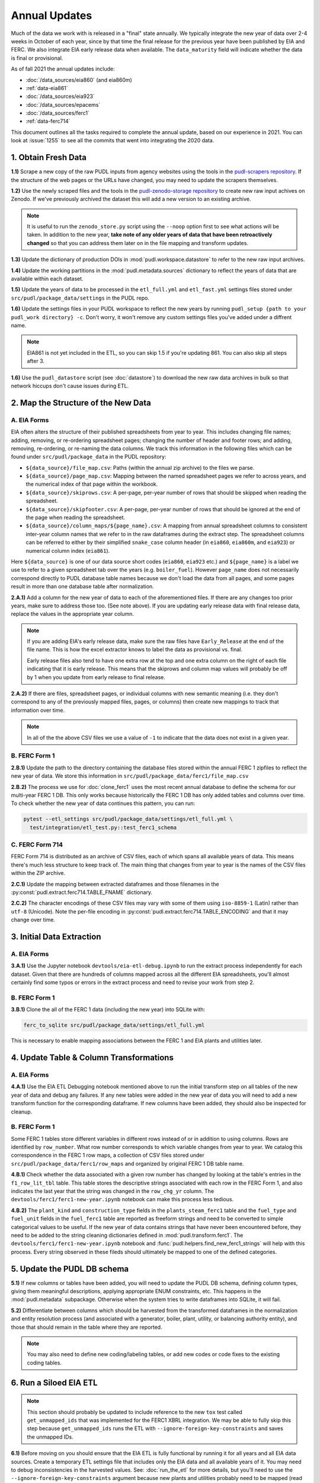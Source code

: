 ===============================================================================
Annual Updates
===============================================================================
Much of the data we work with is released in a "final" state annually. We typically
integrate the new year of data over 2-4 weeks in October of each year, since by that
time the final release for the previous year have been published by EIA and FERC. We
also integrate EIA early release data when available. The ``data_maturity`` field will
indicate whether the data is final or provisional.

As of fall 2021 the annual updates include:

* :doc:`/data_sources/eia860` (and eia860m)
* :ref:`data-eia861`
* :doc:`/data_sources/eia923`
* :doc:`/data_sources/epacems`
* :doc:`/data_sources/ferc1`
* :ref:`data-ferc714`

This document outlines all the tasks required to complete the annual update, based on
our experience in 2021. You can look at :issue:`1255` to see all the commits that went
into integrating the 2020 data.

1. Obtain Fresh Data
--------------------
**1.1)** Scrape a new copy of the raw PUDL inputs from agency websites using the tools
in the
`pudl-scrapers repository <https://github.com/catalyst-cooperative/pudl-scrapers>`__.
If the structure of the web pages or the URLs have changed, you may need to update the
scrapers themselves.

**1.2)** Use the newly scraped files and the tools in the `pudl-zenodo-storage
repository <https://github.com/catalyst-cooperative/pudl-zenodo-storage>`__ to create
new raw input achives on Zenodo. If we've previously archived the dataset this will add
a new version to an existing archive.

.. note::
    It is useful to run the ``zenodo_store.py`` script using the ``--noop`` option first
    to see what actions will be taken. In addition to the new year, **take note of any
    older years of data that have been retroactively changed** so that you can address
    them later on in the file mapping and transform updates.

**1.3)** Update the dictionary of production DOIs in :mod:`pudl.workspace.datastore` to
refer to the new raw input archives.

**1.4)** Update the working partitions in the :mod:`pudl.metadata.sources` dictionary to
reflect the years of data that are available within each dataset.

**1.5)** Update the years of data to be processed in the ``etl_full.yml`` and
``etl_fast.yml`` settings files stored under ``src/pudl/package_data/settings`` in the
PUDL repo.

**1.6)** Update the settings files in your PUDL workspace to reflect the new
years by running ``pudl_setup {path to your pudl_work directory} -c``. Don't worry, it
won't remove any custom settings files you've added under a diffrent name.

.. note::

    EIA861 is not yet included in the ETL, so you can skip 1.5 if you're updating 861.
    You can also skip all steps after 3.

**1.6)** Use the ``pudl_datastore`` script (see :doc:`datastore`) to download the new
raw data archives in bulk so that network hiccups don't cause issues during ETL.

2. Map the Structure of the New Data
------------------------------------

A. EIA Forms
^^^^^^^^^^^^
EIA often alters the structure of their published spreadsheets from year to year. This
includes changing file names; adding, removing, or re-ordering spreadsheet pages;
changing the number of header and footer rows; and adding, removing, re-ordering, or
re-naming the data columns. We track this information in the following files which can
be found under ``src/pudl/package_data`` in the PUDL repository:

* ``${data_source}/file_map.csv``: Paths (within the annual zip archive) to the files we
  parse.
* ``${data_source}/page_map.csv``: Mapping between the named spreadsheet pages we refer
  to across years, and the numerical index of that page within the workbook.
* ``${data_source}/skiprows.csv``: A per-page, per-year number of rows that should be
  skipped when reading the spreadsheet.
* ``${data_source}/skipfooter.csv``: A per-page, per-year number of rows that should be
  ignored at the end of the page when reading the spreadsheet.
* ``${data_source}/column_maps/${page_name}.csv``: A mapping from annual spreadsheet
  columns to consistent inter-year column names that we refer to in the raw dataframes
  during the extract step. The spreadsheet columns can be referred to either by their
  simplified ``snake_case`` column header (in ``eia860``, ``eia860m``, and ``eia923``)
  or numerical column index (``eia861``).

Here ``${data_source}`` is one of our data source short codes (``eia860``, ``eia923``
etc.) and ``${page_name}`` is a label we use to refer to a given spreadsheet tab over
the years (e.g. ``boiler_fuel``). However ``page_name`` does not necessarily correspond
directly to PUDL database table names because we don't load the data from all pages, and
some pages result in more than one database table after normalization.

**2.A.1)** Add a column for the new year of data to each of the aforementioned files. If
there are any changes too prior years, make sure to address those too. (See note above).
If you are updating early release data with final release data, replace the values in
the appropriate year column.

.. note::

   If you are adding EIA's early release data, make sure the raw files have
   ``Early_Release`` at the end of the file name. This is how the excel extractor knows
   to label the data as provisional vs. final.

   Early release files also tend to have one extra row at the top and one extra column
   on the right of each file indicating that it is early release. This means that the
   skiprows and column map values will probably be off by 1 when you update from early
   release to final release.

**2.A.2)** If there are files, spreadsheet pages, or individual columns with new
semantic meaning (i.e. they don't correspond to any of the previously mapped files,
pages, or columns) then create new mappings to track that information over time.

.. note::

    In all of the the above CSV files we use a value of ``-1`` to indicate that the data
    does not exist in a given year.

B. FERC Form 1
^^^^^^^^^^^^^^
**2.B.1)** Update the path to the directory containing the database files stored within
the annual FERC 1 zipfiles to reflect the new year of data. We store this information in
``src/pudl/package_data/ferc1/file_map.csv``

**2.B.2)** The process we use for :doc:`clone_ferc1` uses the most recent annual
database to define the schema for our multi-year FERC 1 DB. This only works because
historically the FERC 1 DB has only added tables and columns over time. To check whether
the new year of data continues this pattern, you can run:

.. code-block:: bash

  pytest --etl_settings src/pudl/package_data/settings/etl_full.yml \
    test/integration/etl_test.py::test_ferc1_schema

C. FERC Form 714
^^^^^^^^^^^^^^^^
FERC Form 714 is distributed as an archive of CSV files, each of which spans
all available years of data. This means there's much less structure to keep track of.
The main thing that changes from year to year is the names of the CSV files within the
ZIP archive.

**2.C.1)** Update the mapping between extracted dataframes and those filenames in the
:py:const:`pudl.extract.ferc714.TABLE_FNAME` dictionary.

**2.C.2)** The character encodings of these CSV files may vary with some of them using
``iso-8859-1`` (Latin) rather than ``utf-8`` (Unicode). Note the per-file encoding
in :py:const:`pudl.extract.ferc714.TABLE_ENCODING` and that it may change over time.

3. Initial Data Extraction
--------------------------

A. EIA Forms
^^^^^^^^^^^^
**3.A.1)** Use the Jupyter notebook ``devtools/eia-etl-debug.ipynb`` to run the extract
process independently for each dataset. Given that there are hundreds of columns mapped
across all the different EIA spreadsheets, you'll almost certainly find some typos or
errors in the extract process and need to revise your work from step 2.

B. FERC Form 1
^^^^^^^^^^^^^^
**3.B.1)** Clone the all of the FERC 1 data (including the new year) into SQLite with:

.. code-block:: bash

    ferc_to_sqlite src/pudl/package_data/settings/etl_full.yml

This is necessary to enable mapping associations between the FERC 1 and EIA plants and
utilities later.

4. Update Table & Column Transformations
----------------------------------------

A. EIA Forms
^^^^^^^^^^^^
**4.A.1)** Use the EIA ETL Debugging notebook mentioned above to run the initial
transform step on all tables of the new year of data and debug any failures. If any new
tables were added in the new year of data you will need to add a new transform function
for the corresponding dataframe. If new columns have been added, they should also be
inspected for cleanup.

B. FERC Form 1
^^^^^^^^^^^^^^
Some FERC 1 tables store different variables in different rows instead of or in addition
to using columns. Rows are identified by ``row_number``. What row number corresponds to
which variable changes from year to year.  We catalog this correspondence in the FERC 1
row maps, a collection of CSV files stored under
``src/pudl/package_data/ferc1/row_maps`` and organized by original FERC 1 DB table name.

**4.B.1)** Check whether the data associated with a given row number has changed
by looking at the table's entries in the ``f1_row_lit_tbl`` table. This table stores the
descriptive strings associated with each row in the FERC Form 1, and also indicates the
last year that the string was changed in the ``row_chg_yr`` column. The
``devtools/ferc1/ferc1-new-year.ipynb`` notebook can make this process less tedious.

**4.B.2)** The ``plant_kind`` and ``construction_type`` fields in the
``plants_steam_ferc1`` table and the ``fuel_type`` and ``fuel_unit`` fields in the
``fuel_ferc1`` table are reported as freeform strings and need to be converted to simple
categorical values to be useful. If the new year of data contains strings that have
never been encountered before, they need to be added to the string cleaning dictionaries
defined in :mod:`pudl.transform.ferc1`. The ``devtools/ferc1/ferc1-new-year.ipynb``
notebook and :func:`pudl.helpers.find_new_ferc1_strings` will help with this process.
Every string observed in these fileds should ultimately be mapped to one of the defined
categories.

5. Update the PUDL DB schema
----------------------------
**5.1)** If new columns or tables have been added, you will need to update the
PUDL DB schema, defining column types, giving them meaningful descriptions, applying
appropriate ENUM constraints, etc. This happens in the :mod:`pudl.metadata` subpackage.
Otherwise when the system tries to write dataframes into SQLite, it will fail.

**5.2)** Differentiate between columns which should be harvested from the transformed
dataframes in the normalization and entity resolution process (and associated with a
generator, boiler, plant, utility, or balancing authority entity), and those that should
remain in the table where they are reported.

.. note::

    You may also need to define new coding/labeling tables, or add new codes or code
    fixes to the existing coding tables.

6. Run a Siloed EIA ETL
-----------------------
.. note::

    This section should probably be updated to include reference to the new ``tox`` test
    called ``get_unmapped_ids`` that was implemented for the FERC1 XBRL integration. We
    may be able to fully skip this step because ``get_unmapped_ids`` runs the ETL with
    ``--ignore-foreign-key-constraints`` and saves the unmapped IDs.

**6.1)** Before moving on you should ensure that the EIA ETL is fully functional by
running it for all years and all EIA data sources. Create a temporary ETL settings file
that includes only the EIA data and all available years of it. You may need to debug
inconsistencies in the harvested values. See: :doc:`run_the_etl` for more details, but
you'll need to use the ``--ignore-foreign-key-constraints`` argument because new plants
and utilities probably need to be mapped (read on into next section).

7. Integration Between Datasets
-------------------------------

A. FERC 1 & EIA Plants & Utilities
^^^^^^^^^^^^^^^^^^^^^^^^^^^^^^^^^^
**7.A.1)** Once you have a PUDL DB containing **ALL OF AND ONLY THE EIA DATA**
(including the new year of data), and a cloned FERC 1 DB containing all years of
available data, you should link the plant & utility entities that are reported in the
two datasets. Refer to the :doc:`pudl_id_mapping` page for further instructions.

.. note::

    **All** FERC 1 respondent IDs and plant names and **all** EIA plant and utility IDs
    should end up in the mapping spreadsheet with PUDL plant and utility IDs, but only a
    small subset of them will end up being linked together with a shared ID. Only EIA
    plants with a capacity of more than 5 MW and EIA utilities that actually report data
    in the EIA 923 data tables are considered for linkage to their FERC Form 1
    counterparts. All FERC 1 plants and utilities should be linked to their EIA
    counterparts (there are far fewer of them).

B. Missing EIA Plant Locations from CEMS
^^^^^^^^^^^^^^^^^^^^^^^^^^^^^^^^^^^^^^^^
**7.B.1)** If there are any plants that appear in the EPA CEMS dataset that do not
appear in the ``plants_entity_eia`` table or that are missing latitute and longitude
values, the missing information should be compiled and added to
``src/pudl/package_data/epacems/additional_epacems_plants.csv`` to enable accurate
adjustment of the EPA CEMS timestamps to UTC. This information can usually be obtained
with the ``plant_id_eia`` and the
`EPA's FACT API <https://www.epa.gov/airmarkets/field-audit-checklist-tool-fact-api>`__.
In some cases you may need to resort to Google Maps. If no coordinates can be found
then at least the plant's state should be included so that an approximate timezone can
be inferred.

8. Run the ETL
--------------
Once the FERC 1 and EIA utilities and plants have been associated with each other, you
can try and run the ETL with all datasets included. See: :doc:`run_the_etl`.

**8.1)** First run the ETL for just the new year of data, using the ``etl_fast.yml``
settings file.

**8.2)** Once the fast ETL works, run the full ETL using the ``etl_full.yml`` settings
to populate complete FERC 1 & PUDL DBs and EPA CEMS Parquet files.

9. Update the Output Routines and Run Full Tests
------------------------------------------------
**9.1)** With a full PUDL DB, update the denormalized table outputs and derived
analytical routines to accommodate the new data if necessary. These are generally
called from within the :class:`pudl.output.pudltabl.PudlTabl` class.

* Are there new columns that should incorporated into the output tables?
* Are there new tables that need to have an output function defined for them?

**9.2)** To ensure that you (more) fully exercise all of the possible output functions,
run the entire CI test suite against your live databases with:

.. code-block:: bash

    tox -e full -- --live-dbs

10. Run and Update Data Validations
-----------------------------------
**10.1)** When the CI tests are passing against all years of data, sanity check the data
in the database and the derived outputs by running

.. code-block:: bash

    tox -e validate

We expect at least some of the validation tests to fail initially because we haven't
updated the number of records we expect to see in each table.

**10.2)** You may also need to update the expected distribution of fuel prices if they
were particularly high or low in the new year of data. Other values like expected heat
content per unit of fuel should be relatively stable. If the required adjustments are
large, or there are other types of validations failing, they should be investigated.

**10.3)** Update the expected number of rows in the minmax_row validation tests. Pay
attention to how far off of previous expectations the new tables are. E.g. if there
are already 20 years of data, and you're integrating 1 new year of data, probably the
number of rows in the tables should be increasing by around 5% (since 1/20 = 0.05).

11. Run Additional Standalone Analyses
--------------------------------------
**11.1)** Run any important analyses that haven't been integrated into the CI
tests on the new year of data for sanity checking. For example the
:mod:`pudl.analysis.state_demand` script or generating the EIA Plant Parts List for
integration with FERC 1 data.

12. Update the Documentation
----------------------------
**12.1)** Once the new year of data is integrated, update the documentation
to reflect the new state of affairs. This will include updating at least:

* the top-level :doc:`README </index>`
* the :doc:`/release_notes`
* any updated :doc:`data sources </data_sources/index>`

